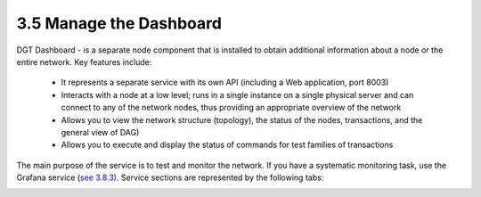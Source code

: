 
3.5	Manage the Dashboard
+++++++++++++++++++++++++++++++++++++++

.. _see 3.8.3: 3.8_DGT_Maintenance.html#network-performance

DGT Dashboard - is a separate node component that is installed to obtain additional information about a node or the entire network. Key features include:

    •	It represents a separate service with its own API (including a Web application, port 8003)

    •	Interacts with a node at a low level; runs in a single instance on a single physical server and can connect to any of the network nodes, thus providing an appropriate overview of the network

    •	Allows you to view the network structure (topology), the status of the nodes, transactions, and the general view of DAG)

    •	Allows you to execute and display the status of commands for test families of transactions 

The main purpose of the service is to test and monitor the network. If you have a systematic monitoring task, use the Grafana service (`see 3.8.3`_). Service sections are represented by the following tabs: 

.. image:: ../images/figure_20.png
        :align: center

.. image:: ../images/figure_21.png
        :align: center